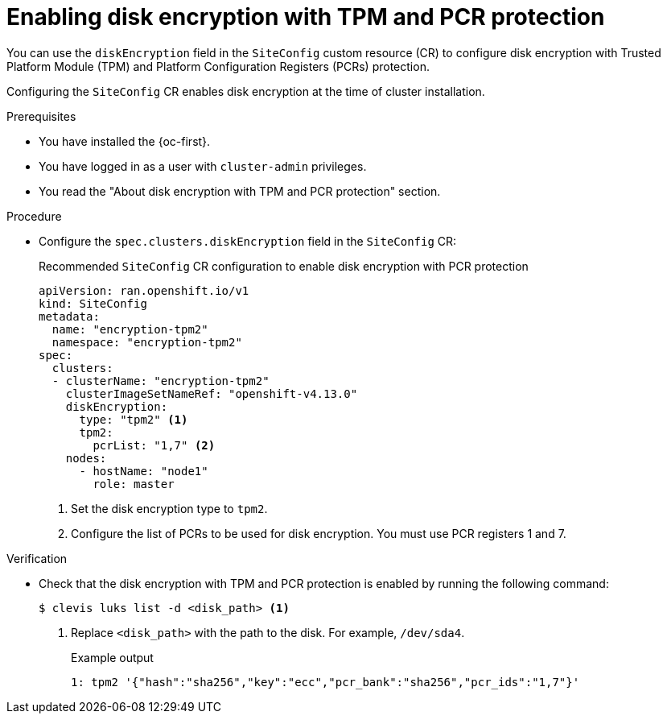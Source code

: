 // Module included in the following assemblies:
//
// * scalability_and_performance/ztp_far_edge/ztp-reference-cluster-configuration-for-vdu.adoc

:_mod-docs-content-type: CONCEPT
[id="ztp-sno-du-configuring-disk-encryption-with-pcr-protection_{context}"]
= Enabling disk encryption with TPM and PCR protection

You can use the `diskEncryption` field in the `SiteConfig` custom resource (CR) to configure disk encryption with Trusted Platform Module (TPM) and Platform Configuration Registers (PCRs) protection.

Configuring the `SiteConfig` CR enables disk encryption at the time of cluster installation.

.Prerequisites

* You have installed the {oc-first}.
* You have logged in as a user with `cluster-admin` privileges.
* You read the "About disk encryption with TPM and PCR protection" section.

.Procedure

* Configure the `spec.clusters.diskEncryption` field in the `SiteConfig` CR:
+
.Recommended `SiteConfig` CR configuration to enable disk encryption with PCR protection
[source,yaml]
----
apiVersion: ran.openshift.io/v1
kind: SiteConfig
metadata:
  name: "encryption-tpm2"
  namespace: "encryption-tpm2"
spec:
  clusters:
  - clusterName: "encryption-tpm2"
    clusterImageSetNameRef: "openshift-v4.13.0"
    diskEncryption:
      type: "tpm2" <1>
      tpm2:
        pcrList: "1,7" <2>
    nodes:
      - hostName: "node1"
        role: master
----
<1> Set the disk encryption type to `tpm2`.
<2> Configure the list of PCRs to be used for disk encryption. You must use PCR registers 1 and 7.

.Verification

* Check that the disk encryption with TPM and PCR protection is enabled by running the following command:
+
[source,terminal]
----
$ clevis luks list -d <disk_path> <1>
----
<1> Replace `<disk_path>` with the path to the disk. For example, `/dev/sda4`.
+
.Example output
[source,terminal]
----
1: tpm2 '{"hash":"sha256","key":"ecc","pcr_bank":"sha256","pcr_ids":"1,7"}'
----
